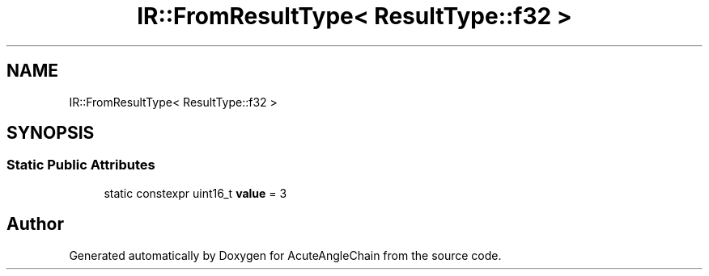 .TH "IR::FromResultType< ResultType::f32 >" 3 "Sun Jun 3 2018" "AcuteAngleChain" \" -*- nroff -*-
.ad l
.nh
.SH NAME
IR::FromResultType< ResultType::f32 >
.SH SYNOPSIS
.br
.PP
.SS "Static Public Attributes"

.in +1c
.ti -1c
.RI "static constexpr uint16_t \fBvalue\fP = 3"
.br
.in -1c

.SH "Author"
.PP 
Generated automatically by Doxygen for AcuteAngleChain from the source code\&.
